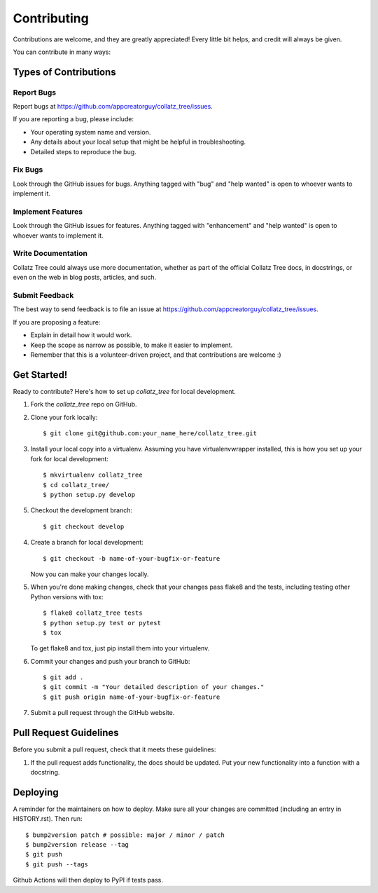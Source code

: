 .. highlight:: shell

============
Contributing
============

Contributions are welcome, and they are greatly appreciated! Every little bit
helps, and credit will always be given.

You can contribute in many ways:

Types of Contributions
----------------------

Report Bugs
~~~~~~~~~~~

Report bugs at https://github.com/appcreatorguy/collatz_tree/issues.

If you are reporting a bug, please include:

* Your operating system name and version.
* Any details about your local setup that might be helpful in troubleshooting.
* Detailed steps to reproduce the bug.

Fix Bugs
~~~~~~~~

Look through the GitHub issues for bugs. Anything tagged with "bug" and "help
wanted" is open to whoever wants to implement it.

Implement Features
~~~~~~~~~~~~~~~~~~

Look through the GitHub issues for features. Anything tagged with "enhancement"
and "help wanted" is open to whoever wants to implement it.

Write Documentation
~~~~~~~~~~~~~~~~~~~

Collatz Tree could always use more documentation, whether as part of the
official Collatz Tree docs, in docstrings, or even on the web in blog posts,
articles, and such.

Submit Feedback
~~~~~~~~~~~~~~~

The best way to send feedback is to file an issue at https://github.com/appcreatorguy/collatz_tree/issues.

If you are proposing a feature:

* Explain in detail how it would work.
* Keep the scope as narrow as possible, to make it easier to implement.
* Remember that this is a volunteer-driven project, and that contributions
  are welcome :)

Get Started!
------------

Ready to contribute? Here's how to set up `collatz_tree` for local development.

1. Fork the `collatz_tree` repo on GitHub.
2. Clone your fork locally::

    $ git clone git@github.com:your_name_here/collatz_tree.git

3. Install your local copy into a virtualenv. Assuming you have virtualenvwrapper installed, this is how you set up your fork for local development::

    $ mkvirtualenv collatz_tree
    $ cd collatz_tree/
    $ python setup.py develop

5. Checkout the development branch::

    $ git checkout develop

4. Create a branch for local development::

    $ git checkout -b name-of-your-bugfix-or-feature

   Now you can make your changes locally.

5. When you're done making changes, check that your changes pass flake8 and the
   tests, including testing other Python versions with tox::

    $ flake8 collatz_tree tests
    $ python setup.py test or pytest
    $ tox

   To get flake8 and tox, just pip install them into your virtualenv.

6. Commit your changes and push your branch to GitHub::

    $ git add .
    $ git commit -m "Your detailed description of your changes."
    $ git push origin name-of-your-bugfix-or-feature

7. Submit a pull request through the GitHub website.

Pull Request Guidelines
-----------------------

Before you submit a pull request, check that it meets these guidelines:

1. If the pull request adds functionality, the docs should be updated. Put
   your new functionality into a function with a docstring.


Deploying
---------

A reminder for the maintainers on how to deploy.
Make sure all your changes are committed (including an entry in HISTORY.rst).
Then run::

$ bump2version patch # possible: major / minor / patch
$ bump2version release --tag
$ git push
$ git push --tags

Github Actions will then deploy to PyPI if tests pass.